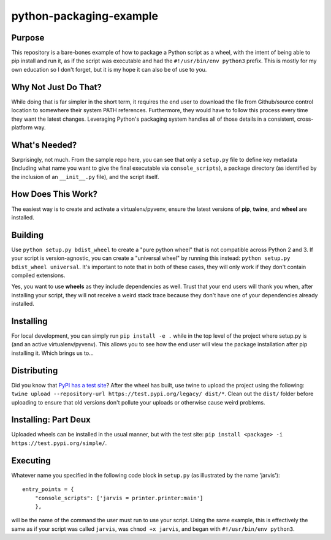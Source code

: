 ########################
python-packaging-example
########################

Purpose
-------
This repository is a bare-bones example of how to package a Python script as a
wheel, with the intent of being able to pip install and run it, as if the
script was executable and had the ``#!/usr/bin/env python3`` prefix. This is
mostly for my own education so I don't forget, but it is my hope it can also be
of use to you.

Why Not Just Do That?
---------------------
While doing that is far simpler in the short term, it requires the end user to
download the file from Github/source control location to somewhere their system
PATH references. Furthermore, they would have to follow this process every time
they want the latest changes. Leveraging Python's packaging system handles all
of those details in a consistent, cross-platform way.

What's Needed?
--------------
Surprisingly, not much. From the sample repo here, you can see that only a
``setup.py`` file to define key metadata (including what name you want to give
the final executable via ``console_scripts``), a package directory (as
identified by the inclusion of an ``__init__.py`` file), and the script itself.

How Does This Work?
-------------------
The easiest way is to create and activate a virtualenv/pyvenv, ensure the
latest versions of **pip**, **twine**, and **wheel** are installed.

Building
--------
Use ``python setup.py bdist_wheel`` to create a "pure python wheel" that is
not compatible across Python 2 and 3. If your script is version-agnostic, you
can create a "universal wheel" by running this instead:
``python setup.py bdist_wheel universal``. It's important to note that in both
of these cases, they will only work if they don't contain compiled extensions.

Yes, you want to use **wheels** as they include dependencies as well. Trust that
your end users will thank you when, after installing your script, they will not
receive a weird stack trace because they don't have one of your dependencies
already installed.

Installing
----------
For local development, you can simply run ``pip install -e .`` while in the
top level of the project where setup.py is (and an active virtualenv/pyvenv).
This allows you to see how the end user will view the package installation
after pip installing it. Which brings us to...

Distributing
------------
Did you know that `PyPI has a test site <https://test.pypi.org>`_? After the
wheel has built, use twine to upload the project using the following:
``twine upload --repository-url https://test.pypi.org/legacy/ dist/*``. Clean
out the ``dist/`` folder before uploading to ensure that old versions don't
pollute your uploads or otherwise cause weird problems.

Installing: Part Deux
---------------------
Uploaded wheels can be installed in the usual manner, but with the test site:
``pip install <package> -i https://test.pypi.org/simple/``.

Executing
---------
Whatever name you specified in the following code block in ``setup.py`` (as
illustrated by the name 'jarvis'):

::

    entry_points = {
        "console_scripts": ['jarvis = printer.printer:main']
        },

will be the name of the command the user must run to use your script. Using
the same example, this is effectively the same as if your script was called
``jarvis``, was ``chmod +x jarvis``, and began with ``#!/usr/bin/env python3``.